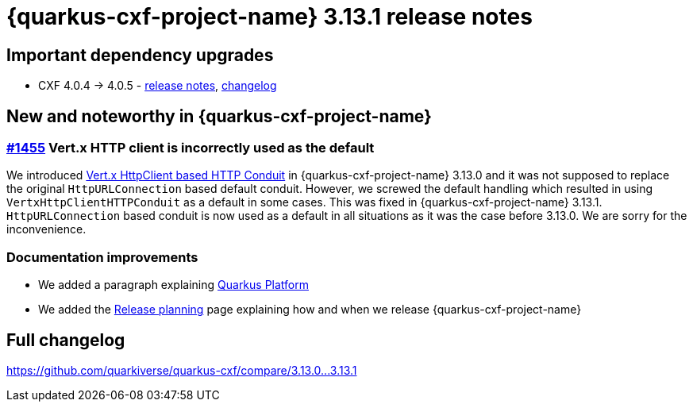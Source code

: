 [[rn-3-13-1]]
= {quarkus-cxf-project-name} 3.13.1 release notes

== Important dependency upgrades

* CXF 4.0.4 -> 4.0.5 - https://cxf.apache.org/download.html[release notes], link:https://github.com/apache/cxf/compare/cxf-4.0.4+++...+++cxf-4.0.5[changelog]

== New and noteworthy in {quarkus-cxf-project-name}

=== https://github.com/quarkiverse/quarkus-cxf/issues/1455[#1455] Vert.x HTTP client is incorrectly used as the default

We introduced xref:release-notes/rn-3-13-0.adoc[Vert.x HttpClient based HTTP Conduit] in {quarkus-cxf-project-name} 3.13.0
and it was not supposed to replace the original `HttpURLConnection` based default conduit.
However, we screwed the default handling which resulted in using `VertxHttpClientHTTPConduit` as a default in some cases.
This was fixed in {quarkus-cxf-project-name} 3.13.1.
`HttpURLConnection` based conduit is now used as a default in all situations as it was the case before 3.13.0.
We are sorry for the inconvenience.

=== Documentation improvements

* We added a paragraph explaining xref:user-guide/create-project.adoc[Quarkus Platform]
* We added the xref:release-planning.adoc[Release planning] page explaining how and when we release {quarkus-cxf-project-name}

== Full changelog

https://github.com/quarkiverse/quarkus-cxf/compare/3.13.0+++...+++3.13.1
